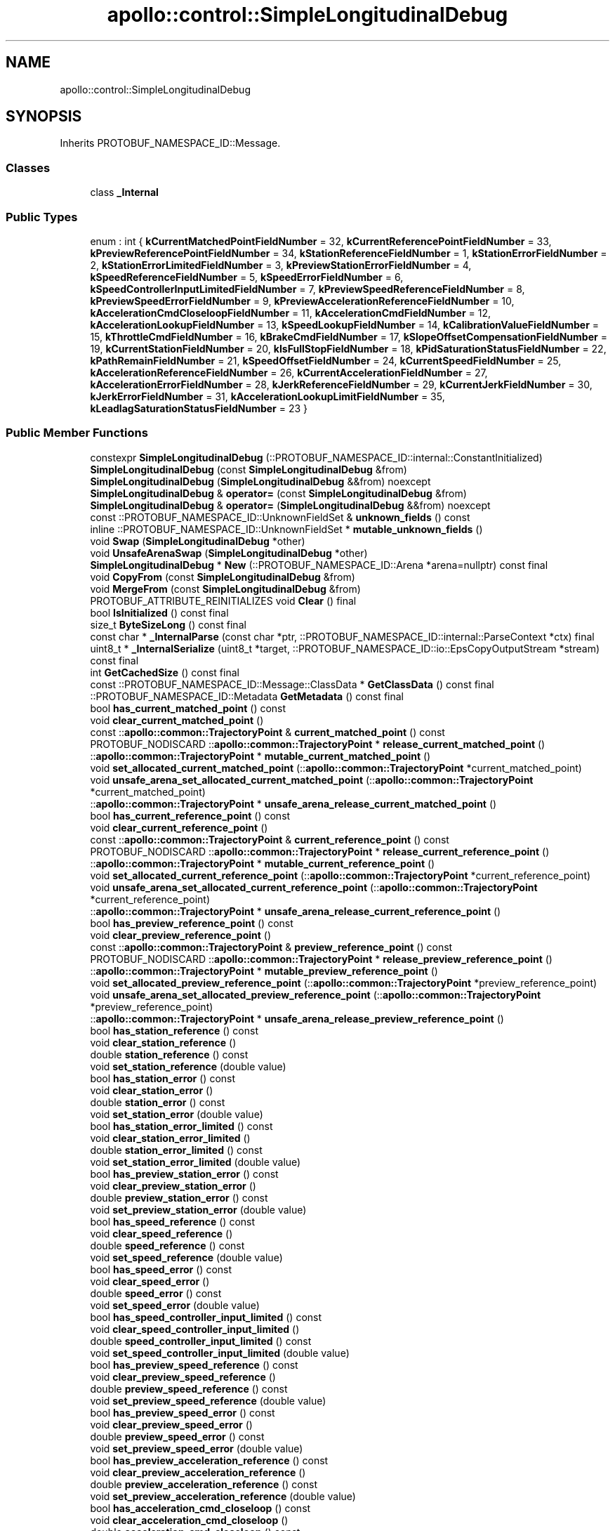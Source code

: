 .TH "apollo::control::SimpleLongitudinalDebug" 3 "Sun Sep 3 2023" "Version 8.0" "Cyber-Cmake" \" -*- nroff -*-
.ad l
.nh
.SH NAME
apollo::control::SimpleLongitudinalDebug
.SH SYNOPSIS
.br
.PP
.PP
Inherits PROTOBUF_NAMESPACE_ID::Message\&.
.SS "Classes"

.in +1c
.ti -1c
.RI "class \fB_Internal\fP"
.br
.in -1c
.SS "Public Types"

.in +1c
.ti -1c
.RI "enum : int { \fBkCurrentMatchedPointFieldNumber\fP = 32, \fBkCurrentReferencePointFieldNumber\fP = 33, \fBkPreviewReferencePointFieldNumber\fP = 34, \fBkStationReferenceFieldNumber\fP = 1, \fBkStationErrorFieldNumber\fP = 2, \fBkStationErrorLimitedFieldNumber\fP = 3, \fBkPreviewStationErrorFieldNumber\fP = 4, \fBkSpeedReferenceFieldNumber\fP = 5, \fBkSpeedErrorFieldNumber\fP = 6, \fBkSpeedControllerInputLimitedFieldNumber\fP = 7, \fBkPreviewSpeedReferenceFieldNumber\fP = 8, \fBkPreviewSpeedErrorFieldNumber\fP = 9, \fBkPreviewAccelerationReferenceFieldNumber\fP = 10, \fBkAccelerationCmdCloseloopFieldNumber\fP = 11, \fBkAccelerationCmdFieldNumber\fP = 12, \fBkAccelerationLookupFieldNumber\fP = 13, \fBkSpeedLookupFieldNumber\fP = 14, \fBkCalibrationValueFieldNumber\fP = 15, \fBkThrottleCmdFieldNumber\fP = 16, \fBkBrakeCmdFieldNumber\fP = 17, \fBkSlopeOffsetCompensationFieldNumber\fP = 19, \fBkCurrentStationFieldNumber\fP = 20, \fBkIsFullStopFieldNumber\fP = 18, \fBkPidSaturationStatusFieldNumber\fP = 22, \fBkPathRemainFieldNumber\fP = 21, \fBkSpeedOffsetFieldNumber\fP = 24, \fBkCurrentSpeedFieldNumber\fP = 25, \fBkAccelerationReferenceFieldNumber\fP = 26, \fBkCurrentAccelerationFieldNumber\fP = 27, \fBkAccelerationErrorFieldNumber\fP = 28, \fBkJerkReferenceFieldNumber\fP = 29, \fBkCurrentJerkFieldNumber\fP = 30, \fBkJerkErrorFieldNumber\fP = 31, \fBkAccelerationLookupLimitFieldNumber\fP = 35, \fBkLeadlagSaturationStatusFieldNumber\fP = 23 }"
.br
.in -1c
.SS "Public Member Functions"

.in +1c
.ti -1c
.RI "constexpr \fBSimpleLongitudinalDebug\fP (::PROTOBUF_NAMESPACE_ID::internal::ConstantInitialized)"
.br
.ti -1c
.RI "\fBSimpleLongitudinalDebug\fP (const \fBSimpleLongitudinalDebug\fP &from)"
.br
.ti -1c
.RI "\fBSimpleLongitudinalDebug\fP (\fBSimpleLongitudinalDebug\fP &&from) noexcept"
.br
.ti -1c
.RI "\fBSimpleLongitudinalDebug\fP & \fBoperator=\fP (const \fBSimpleLongitudinalDebug\fP &from)"
.br
.ti -1c
.RI "\fBSimpleLongitudinalDebug\fP & \fBoperator=\fP (\fBSimpleLongitudinalDebug\fP &&from) noexcept"
.br
.ti -1c
.RI "const ::PROTOBUF_NAMESPACE_ID::UnknownFieldSet & \fBunknown_fields\fP () const"
.br
.ti -1c
.RI "inline ::PROTOBUF_NAMESPACE_ID::UnknownFieldSet * \fBmutable_unknown_fields\fP ()"
.br
.ti -1c
.RI "void \fBSwap\fP (\fBSimpleLongitudinalDebug\fP *other)"
.br
.ti -1c
.RI "void \fBUnsafeArenaSwap\fP (\fBSimpleLongitudinalDebug\fP *other)"
.br
.ti -1c
.RI "\fBSimpleLongitudinalDebug\fP * \fBNew\fP (::PROTOBUF_NAMESPACE_ID::Arena *arena=nullptr) const final"
.br
.ti -1c
.RI "void \fBCopyFrom\fP (const \fBSimpleLongitudinalDebug\fP &from)"
.br
.ti -1c
.RI "void \fBMergeFrom\fP (const \fBSimpleLongitudinalDebug\fP &from)"
.br
.ti -1c
.RI "PROTOBUF_ATTRIBUTE_REINITIALIZES void \fBClear\fP () final"
.br
.ti -1c
.RI "bool \fBIsInitialized\fP () const final"
.br
.ti -1c
.RI "size_t \fBByteSizeLong\fP () const final"
.br
.ti -1c
.RI "const char * \fB_InternalParse\fP (const char *ptr, ::PROTOBUF_NAMESPACE_ID::internal::ParseContext *ctx) final"
.br
.ti -1c
.RI "uint8_t * \fB_InternalSerialize\fP (uint8_t *target, ::PROTOBUF_NAMESPACE_ID::io::EpsCopyOutputStream *stream) const final"
.br
.ti -1c
.RI "int \fBGetCachedSize\fP () const final"
.br
.ti -1c
.RI "const ::PROTOBUF_NAMESPACE_ID::Message::ClassData * \fBGetClassData\fP () const final"
.br
.ti -1c
.RI "::PROTOBUF_NAMESPACE_ID::Metadata \fBGetMetadata\fP () const final"
.br
.ti -1c
.RI "bool \fBhas_current_matched_point\fP () const"
.br
.ti -1c
.RI "void \fBclear_current_matched_point\fP ()"
.br
.ti -1c
.RI "const ::\fBapollo::common::TrajectoryPoint\fP & \fBcurrent_matched_point\fP () const"
.br
.ti -1c
.RI "PROTOBUF_NODISCARD ::\fBapollo::common::TrajectoryPoint\fP * \fBrelease_current_matched_point\fP ()"
.br
.ti -1c
.RI "::\fBapollo::common::TrajectoryPoint\fP * \fBmutable_current_matched_point\fP ()"
.br
.ti -1c
.RI "void \fBset_allocated_current_matched_point\fP (::\fBapollo::common::TrajectoryPoint\fP *current_matched_point)"
.br
.ti -1c
.RI "void \fBunsafe_arena_set_allocated_current_matched_point\fP (::\fBapollo::common::TrajectoryPoint\fP *current_matched_point)"
.br
.ti -1c
.RI "::\fBapollo::common::TrajectoryPoint\fP * \fBunsafe_arena_release_current_matched_point\fP ()"
.br
.ti -1c
.RI "bool \fBhas_current_reference_point\fP () const"
.br
.ti -1c
.RI "void \fBclear_current_reference_point\fP ()"
.br
.ti -1c
.RI "const ::\fBapollo::common::TrajectoryPoint\fP & \fBcurrent_reference_point\fP () const"
.br
.ti -1c
.RI "PROTOBUF_NODISCARD ::\fBapollo::common::TrajectoryPoint\fP * \fBrelease_current_reference_point\fP ()"
.br
.ti -1c
.RI "::\fBapollo::common::TrajectoryPoint\fP * \fBmutable_current_reference_point\fP ()"
.br
.ti -1c
.RI "void \fBset_allocated_current_reference_point\fP (::\fBapollo::common::TrajectoryPoint\fP *current_reference_point)"
.br
.ti -1c
.RI "void \fBunsafe_arena_set_allocated_current_reference_point\fP (::\fBapollo::common::TrajectoryPoint\fP *current_reference_point)"
.br
.ti -1c
.RI "::\fBapollo::common::TrajectoryPoint\fP * \fBunsafe_arena_release_current_reference_point\fP ()"
.br
.ti -1c
.RI "bool \fBhas_preview_reference_point\fP () const"
.br
.ti -1c
.RI "void \fBclear_preview_reference_point\fP ()"
.br
.ti -1c
.RI "const ::\fBapollo::common::TrajectoryPoint\fP & \fBpreview_reference_point\fP () const"
.br
.ti -1c
.RI "PROTOBUF_NODISCARD ::\fBapollo::common::TrajectoryPoint\fP * \fBrelease_preview_reference_point\fP ()"
.br
.ti -1c
.RI "::\fBapollo::common::TrajectoryPoint\fP * \fBmutable_preview_reference_point\fP ()"
.br
.ti -1c
.RI "void \fBset_allocated_preview_reference_point\fP (::\fBapollo::common::TrajectoryPoint\fP *preview_reference_point)"
.br
.ti -1c
.RI "void \fBunsafe_arena_set_allocated_preview_reference_point\fP (::\fBapollo::common::TrajectoryPoint\fP *preview_reference_point)"
.br
.ti -1c
.RI "::\fBapollo::common::TrajectoryPoint\fP * \fBunsafe_arena_release_preview_reference_point\fP ()"
.br
.ti -1c
.RI "bool \fBhas_station_reference\fP () const"
.br
.ti -1c
.RI "void \fBclear_station_reference\fP ()"
.br
.ti -1c
.RI "double \fBstation_reference\fP () const"
.br
.ti -1c
.RI "void \fBset_station_reference\fP (double value)"
.br
.ti -1c
.RI "bool \fBhas_station_error\fP () const"
.br
.ti -1c
.RI "void \fBclear_station_error\fP ()"
.br
.ti -1c
.RI "double \fBstation_error\fP () const"
.br
.ti -1c
.RI "void \fBset_station_error\fP (double value)"
.br
.ti -1c
.RI "bool \fBhas_station_error_limited\fP () const"
.br
.ti -1c
.RI "void \fBclear_station_error_limited\fP ()"
.br
.ti -1c
.RI "double \fBstation_error_limited\fP () const"
.br
.ti -1c
.RI "void \fBset_station_error_limited\fP (double value)"
.br
.ti -1c
.RI "bool \fBhas_preview_station_error\fP () const"
.br
.ti -1c
.RI "void \fBclear_preview_station_error\fP ()"
.br
.ti -1c
.RI "double \fBpreview_station_error\fP () const"
.br
.ti -1c
.RI "void \fBset_preview_station_error\fP (double value)"
.br
.ti -1c
.RI "bool \fBhas_speed_reference\fP () const"
.br
.ti -1c
.RI "void \fBclear_speed_reference\fP ()"
.br
.ti -1c
.RI "double \fBspeed_reference\fP () const"
.br
.ti -1c
.RI "void \fBset_speed_reference\fP (double value)"
.br
.ti -1c
.RI "bool \fBhas_speed_error\fP () const"
.br
.ti -1c
.RI "void \fBclear_speed_error\fP ()"
.br
.ti -1c
.RI "double \fBspeed_error\fP () const"
.br
.ti -1c
.RI "void \fBset_speed_error\fP (double value)"
.br
.ti -1c
.RI "bool \fBhas_speed_controller_input_limited\fP () const"
.br
.ti -1c
.RI "void \fBclear_speed_controller_input_limited\fP ()"
.br
.ti -1c
.RI "double \fBspeed_controller_input_limited\fP () const"
.br
.ti -1c
.RI "void \fBset_speed_controller_input_limited\fP (double value)"
.br
.ti -1c
.RI "bool \fBhas_preview_speed_reference\fP () const"
.br
.ti -1c
.RI "void \fBclear_preview_speed_reference\fP ()"
.br
.ti -1c
.RI "double \fBpreview_speed_reference\fP () const"
.br
.ti -1c
.RI "void \fBset_preview_speed_reference\fP (double value)"
.br
.ti -1c
.RI "bool \fBhas_preview_speed_error\fP () const"
.br
.ti -1c
.RI "void \fBclear_preview_speed_error\fP ()"
.br
.ti -1c
.RI "double \fBpreview_speed_error\fP () const"
.br
.ti -1c
.RI "void \fBset_preview_speed_error\fP (double value)"
.br
.ti -1c
.RI "bool \fBhas_preview_acceleration_reference\fP () const"
.br
.ti -1c
.RI "void \fBclear_preview_acceleration_reference\fP ()"
.br
.ti -1c
.RI "double \fBpreview_acceleration_reference\fP () const"
.br
.ti -1c
.RI "void \fBset_preview_acceleration_reference\fP (double value)"
.br
.ti -1c
.RI "bool \fBhas_acceleration_cmd_closeloop\fP () const"
.br
.ti -1c
.RI "void \fBclear_acceleration_cmd_closeloop\fP ()"
.br
.ti -1c
.RI "double \fBacceleration_cmd_closeloop\fP () const"
.br
.ti -1c
.RI "void \fBset_acceleration_cmd_closeloop\fP (double value)"
.br
.ti -1c
.RI "bool \fBhas_acceleration_cmd\fP () const"
.br
.ti -1c
.RI "void \fBclear_acceleration_cmd\fP ()"
.br
.ti -1c
.RI "double \fBacceleration_cmd\fP () const"
.br
.ti -1c
.RI "void \fBset_acceleration_cmd\fP (double value)"
.br
.ti -1c
.RI "bool \fBhas_acceleration_lookup\fP () const"
.br
.ti -1c
.RI "void \fBclear_acceleration_lookup\fP ()"
.br
.ti -1c
.RI "double \fBacceleration_lookup\fP () const"
.br
.ti -1c
.RI "void \fBset_acceleration_lookup\fP (double value)"
.br
.ti -1c
.RI "bool \fBhas_speed_lookup\fP () const"
.br
.ti -1c
.RI "void \fBclear_speed_lookup\fP ()"
.br
.ti -1c
.RI "double \fBspeed_lookup\fP () const"
.br
.ti -1c
.RI "void \fBset_speed_lookup\fP (double value)"
.br
.ti -1c
.RI "bool \fBhas_calibration_value\fP () const"
.br
.ti -1c
.RI "void \fBclear_calibration_value\fP ()"
.br
.ti -1c
.RI "double \fBcalibration_value\fP () const"
.br
.ti -1c
.RI "void \fBset_calibration_value\fP (double value)"
.br
.ti -1c
.RI "bool \fBhas_throttle_cmd\fP () const"
.br
.ti -1c
.RI "void \fBclear_throttle_cmd\fP ()"
.br
.ti -1c
.RI "double \fBthrottle_cmd\fP () const"
.br
.ti -1c
.RI "void \fBset_throttle_cmd\fP (double value)"
.br
.ti -1c
.RI "bool \fBhas_brake_cmd\fP () const"
.br
.ti -1c
.RI "void \fBclear_brake_cmd\fP ()"
.br
.ti -1c
.RI "double \fBbrake_cmd\fP () const"
.br
.ti -1c
.RI "void \fBset_brake_cmd\fP (double value)"
.br
.ti -1c
.RI "bool \fBhas_slope_offset_compensation\fP () const"
.br
.ti -1c
.RI "void \fBclear_slope_offset_compensation\fP ()"
.br
.ti -1c
.RI "double \fBslope_offset_compensation\fP () const"
.br
.ti -1c
.RI "void \fBset_slope_offset_compensation\fP (double value)"
.br
.ti -1c
.RI "bool \fBhas_current_station\fP () const"
.br
.ti -1c
.RI "void \fBclear_current_station\fP ()"
.br
.ti -1c
.RI "double \fBcurrent_station\fP () const"
.br
.ti -1c
.RI "void \fBset_current_station\fP (double value)"
.br
.ti -1c
.RI "bool \fBhas_is_full_stop\fP () const"
.br
.ti -1c
.RI "void \fBclear_is_full_stop\fP ()"
.br
.ti -1c
.RI "bool \fBis_full_stop\fP () const"
.br
.ti -1c
.RI "void \fBset_is_full_stop\fP (bool value)"
.br
.ti -1c
.RI "bool \fBhas_pid_saturation_status\fP () const"
.br
.ti -1c
.RI "void \fBclear_pid_saturation_status\fP ()"
.br
.ti -1c
.RI "int32_t \fBpid_saturation_status\fP () const"
.br
.ti -1c
.RI "void \fBset_pid_saturation_status\fP (int32_t value)"
.br
.ti -1c
.RI "bool \fBhas_path_remain\fP () const"
.br
.ti -1c
.RI "void \fBclear_path_remain\fP ()"
.br
.ti -1c
.RI "double \fBpath_remain\fP () const"
.br
.ti -1c
.RI "void \fBset_path_remain\fP (double value)"
.br
.ti -1c
.RI "bool \fBhas_speed_offset\fP () const"
.br
.ti -1c
.RI "void \fBclear_speed_offset\fP ()"
.br
.ti -1c
.RI "double \fBspeed_offset\fP () const"
.br
.ti -1c
.RI "void \fBset_speed_offset\fP (double value)"
.br
.ti -1c
.RI "bool \fBhas_current_speed\fP () const"
.br
.ti -1c
.RI "void \fBclear_current_speed\fP ()"
.br
.ti -1c
.RI "double \fBcurrent_speed\fP () const"
.br
.ti -1c
.RI "void \fBset_current_speed\fP (double value)"
.br
.ti -1c
.RI "bool \fBhas_acceleration_reference\fP () const"
.br
.ti -1c
.RI "void \fBclear_acceleration_reference\fP ()"
.br
.ti -1c
.RI "double \fBacceleration_reference\fP () const"
.br
.ti -1c
.RI "void \fBset_acceleration_reference\fP (double value)"
.br
.ti -1c
.RI "bool \fBhas_current_acceleration\fP () const"
.br
.ti -1c
.RI "void \fBclear_current_acceleration\fP ()"
.br
.ti -1c
.RI "double \fBcurrent_acceleration\fP () const"
.br
.ti -1c
.RI "void \fBset_current_acceleration\fP (double value)"
.br
.ti -1c
.RI "bool \fBhas_acceleration_error\fP () const"
.br
.ti -1c
.RI "void \fBclear_acceleration_error\fP ()"
.br
.ti -1c
.RI "double \fBacceleration_error\fP () const"
.br
.ti -1c
.RI "void \fBset_acceleration_error\fP (double value)"
.br
.ti -1c
.RI "bool \fBhas_jerk_reference\fP () const"
.br
.ti -1c
.RI "void \fBclear_jerk_reference\fP ()"
.br
.ti -1c
.RI "double \fBjerk_reference\fP () const"
.br
.ti -1c
.RI "void \fBset_jerk_reference\fP (double value)"
.br
.ti -1c
.RI "bool \fBhas_current_jerk\fP () const"
.br
.ti -1c
.RI "void \fBclear_current_jerk\fP ()"
.br
.ti -1c
.RI "double \fBcurrent_jerk\fP () const"
.br
.ti -1c
.RI "void \fBset_current_jerk\fP (double value)"
.br
.ti -1c
.RI "bool \fBhas_jerk_error\fP () const"
.br
.ti -1c
.RI "void \fBclear_jerk_error\fP ()"
.br
.ti -1c
.RI "double \fBjerk_error\fP () const"
.br
.ti -1c
.RI "void \fBset_jerk_error\fP (double value)"
.br
.ti -1c
.RI "bool \fBhas_acceleration_lookup_limit\fP () const"
.br
.ti -1c
.RI "void \fBclear_acceleration_lookup_limit\fP ()"
.br
.ti -1c
.RI "double \fBacceleration_lookup_limit\fP () const"
.br
.ti -1c
.RI "void \fBset_acceleration_lookup_limit\fP (double value)"
.br
.ti -1c
.RI "bool \fBhas_leadlag_saturation_status\fP () const"
.br
.ti -1c
.RI "void \fBclear_leadlag_saturation_status\fP ()"
.br
.ti -1c
.RI "int32_t \fBleadlag_saturation_status\fP () const"
.br
.ti -1c
.RI "void \fBset_leadlag_saturation_status\fP (int32_t value)"
.br
.in -1c
.SS "Static Public Member Functions"

.in +1c
.ti -1c
.RI "static const ::PROTOBUF_NAMESPACE_ID::Descriptor * \fBdescriptor\fP ()"
.br
.ti -1c
.RI "static const ::PROTOBUF_NAMESPACE_ID::Descriptor * \fBGetDescriptor\fP ()"
.br
.ti -1c
.RI "static const ::PROTOBUF_NAMESPACE_ID::Reflection * \fBGetReflection\fP ()"
.br
.ti -1c
.RI "static const \fBSimpleLongitudinalDebug\fP & \fBdefault_instance\fP ()"
.br
.ti -1c
.RI "static const \fBSimpleLongitudinalDebug\fP * \fBinternal_default_instance\fP ()"
.br
.in -1c
.SS "Static Public Attributes"

.in +1c
.ti -1c
.RI "static constexpr int \fBkIndexInFileMessages\fP"
.br
.ti -1c
.RI "static const ClassData \fB_class_data_\fP"
.br
.in -1c
.SS "Protected Member Functions"

.in +1c
.ti -1c
.RI "\fBSimpleLongitudinalDebug\fP (::PROTOBUF_NAMESPACE_ID::Arena *arena, bool is_message_owned=false)"
.br
.in -1c
.SS "Friends"

.in +1c
.ti -1c
.RI "class \fB::PROTOBUF_NAMESPACE_ID::internal::AnyMetadata\fP"
.br
.ti -1c
.RI "template<typename T > class \fB::PROTOBUF_NAMESPACE_ID::Arena::InternalHelper\fP"
.br
.ti -1c
.RI "struct \fB::TableStruct_modules_2fcommon_5fmsgs_2fcontrol_5fmsgs_2fcontrol_5fcmd_2eproto\fP"
.br
.ti -1c
.RI "void \fBswap\fP (\fBSimpleLongitudinalDebug\fP &a, \fBSimpleLongitudinalDebug\fP &b)"
.br
.in -1c
.SH "Member Data Documentation"
.PP 
.SS "const ::PROTOBUF_NAMESPACE_ID::Message::ClassData apollo::control::SimpleLongitudinalDebug::_class_data_\fC [static]\fP"
\fBInitial value:\fP
.PP
.nf
= {
    ::PROTOBUF_NAMESPACE_ID::Message::CopyWithSizeCheck,
    SimpleLongitudinalDebug::MergeImpl
}
.fi
.SS "constexpr int apollo::control::SimpleLongitudinalDebug::kIndexInFileMessages\fC [static]\fP, \fC [constexpr]\fP"
\fBInitial value:\fP
.PP
.nf
=
    2
.fi


.SH "Author"
.PP 
Generated automatically by Doxygen for Cyber-Cmake from the source code\&.
